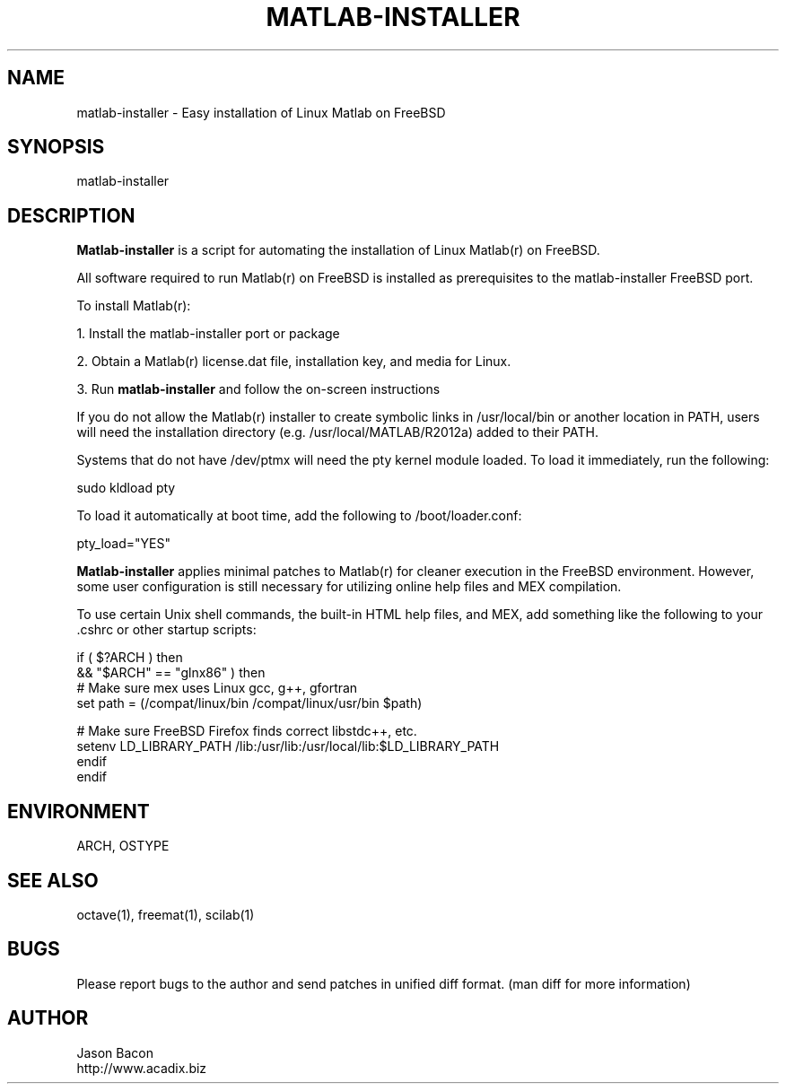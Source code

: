 .TH MATLAB-INSTALLER 1    \" Section header
.SH NAME
.PP
 
matlab-installer \- Easy installation of Linux Matlab on FreeBSD

\" Convention:
\" Underline anything that is typed verbatim - commands, etc.
.SH SYNOPSIS
.PP
.nf 
.na
matlab-installer
.ad
.fi

\" Optional sections
.SH "DESCRIPTION"
.B Matlab-installer
is a script for automating the installation of Linux Matlab(r) on
FreeBSD.

All software required to run Matlab(r) on FreeBSD is installed as
prerequisites to the matlab-installer FreeBSD port.

To install Matlab(r):

1. Install the matlab-installer port or package

2. Obtain a Matlab(r) license.dat file, installation key, and media for
Linux.

3. Run
.B matlab-installer
and follow the on-screen instructions

If you do not allow the Matlab(r) installer to create symbolic links
in /usr/local/bin or another location in PATH, users will need the
installation directory (e.g. /usr/local/MATLAB/R2012a) added to their PATH.

Systems that do not have /dev/ptmx will need the pty kernel module loaded.
To load it immediately, run the following:

.nf
.na
sudo kldload pty
.ad
.fi

To load it automatically at boot time, add the following to
/boot/loader.conf:

.nf
.na
pty_load="YES"
.ad
.fi

.B Matlab-installer
applies minimal patches to Matlab(r) for cleaner execution in the
FreeBSD environment.  However, some user configuration is still necessary
for utilizing online help files and MEX compilation.

To use certain Unix shell commands, the built-in HTML help files, and MEX,
add something like the following to your .cshrc or other startup scripts:

.nf
.na
if ( $?ARCH ) then
    && "$ARCH" == "glnx86" ) then
    # Make sure mex uses Linux gcc, g++, gfortran
    set path = (/compat/linux/bin /compat/linux/usr/bin $path)
    
    # Make sure FreeBSD Firefox finds correct libstdc++, etc.
    setenv LD_LIBRARY_PATH /lib:/usr/lib:/usr/local/lib:$LD_LIBRARY_PATH
    endif
endif
.ad
.fi

.SH ENVIRONMENT
.nf
.na
ARCH, OSTYPE
.ad
.fi

.SH "SEE ALSO"
octave(1), freemat(1), scilab(1)

.SH BUGS
Please report bugs to the author and send patches in unified diff format.
(man diff for more information)

.SH AUTHOR
.nf
.na
Jason Bacon
http://www.acadix.biz

